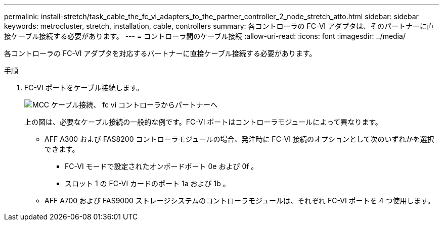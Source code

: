 ---
permalink: install-stretch/task_cable_the_fc_vi_adapters_to_the_partner_controller_2_node_stretch_atto.html 
sidebar: sidebar 
keywords: metrocluster, stretch, installation, cable, controllers 
summary: 各コントローラの FC-VI アダプタは、そのパートナーに直接ケーブル接続する必要があります。 
---
= コントローラ間のケーブル接続
:allow-uri-read: 
:icons: font
:imagesdir: ../media/


[role="lead"]
各コントローラの FC-VI アダプタを対応するパートナーに直接ケーブル接続する必要があります。

.手順
. FC-VI ポートをケーブル接続します。
+
image::../media/mcc_cabling_fc_vi_controller_to_partner.gif[MCC ケーブル接続、 fc vi コントローラからパートナーへ]

+
上の図は、必要なケーブル接続の一般的な例です。FC-VI ポートはコントローラモジュールによって異なります。

+
** AFF A300 および FAS8200 コントローラモジュールの場合、発注時に FC-VI 接続のオプションとして次のいずれかを選択できます。
+
*** FC-VI モードで設定されたオンボードポート 0e および 0f 。
*** スロット 1 の FC-VI カードのポート 1a および 1b 。


** AFF A700 および FAS9000 ストレージシステムのコントローラモジュールは、それぞれ FC-VI ポートを 4 つ使用します。



